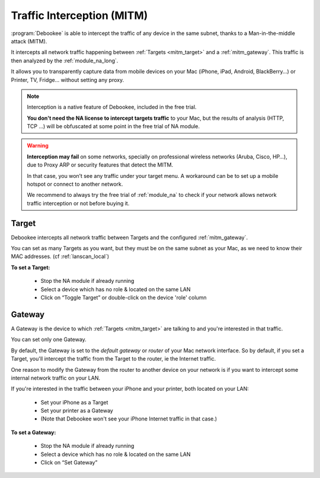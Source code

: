 .. _mitm:

Traffic Interception (MITM)
###########################

:program:`Debookee` is able to intercept the traffic of any device in the same subnet, thanks to a Man-in-the-middle attack (MITM).

It intercepts all network traffic happening between :ref:`Targets <mitm_target>` and a :ref:`mitm_gateway`.
This traffic is then analyzed by the :ref:`module_na_long`.

It allows you to transparently capture data from mobile devices on your Mac (iPhone, iPad, Android, BlackBerry...) or Printer, TV, Fridge... without setting any proxy.

.. note::
    Interception is a native feature of Debookee, included in the free trial.
    
    **You don't need the NA license to intercept targets traffic** to your Mac, but the results of analysis (HTTP, TCP ...) will be obfuscated at some point in the free trial of NA module.

.. warning::
    **Interception may fail** on some networks, specially on professional wireless networks (Aruba, Cisco, HP…), due to Proxy ARP or security features that detect the MITM.
    
    In that case, you won’t see any traffic under your target menu. A workaround can be to set up a mobile hotspot or connect to another network.
    
    We recommend to always try the free trial of :ref:`module_na` to check if your network allows network traffic interception or not before buying it.

.. _mitm_target:

Target
------

Debookee intercepts all network traffic between Targets and the configured :ref:`mitm_gateway`.

You can set as many Targets as you want, but they must be on the same subnet as your Mac, as we need to know their MAC addresses. (cf :ref:`lanscan_local`)

**To set a Target:**

    * Stop the NA module if already running
    * Select a device which has no role & located on the same LAN
    * Click on “Toggle Target” or double-click on the device 'role' column

.. _mitm_gateway:

Gateway
-------

A Gateway is the device to which :ref:`Targets <mitm_target>` are talking to and you're interested in that traffic.

You can set only one Gateway.

By default, the Gateway is set to the *default gateway* or *router* of your Mac network interface. So by default, if you set a Target, you'll intercept the traffic from the Target to the router, ie the Internet traffic.

One reason to modify the Gateway from the router to another device on your network is if you want to intercept some internal network traffic on your LAN.

If you're interested in the traffic between your iPhone and your printer, both located on your LAN:

    * Set your iPhone as a Target
    * Set your printer as a Gateway
    * (Note that Debookee won't see your iPhone Internet traffic in that case.)
    
**To set a Gateway:**

    * Stop the NA module if already running
    * Select a device which has no role  & located on the same LAN
    * Click on “Set Gateway”

